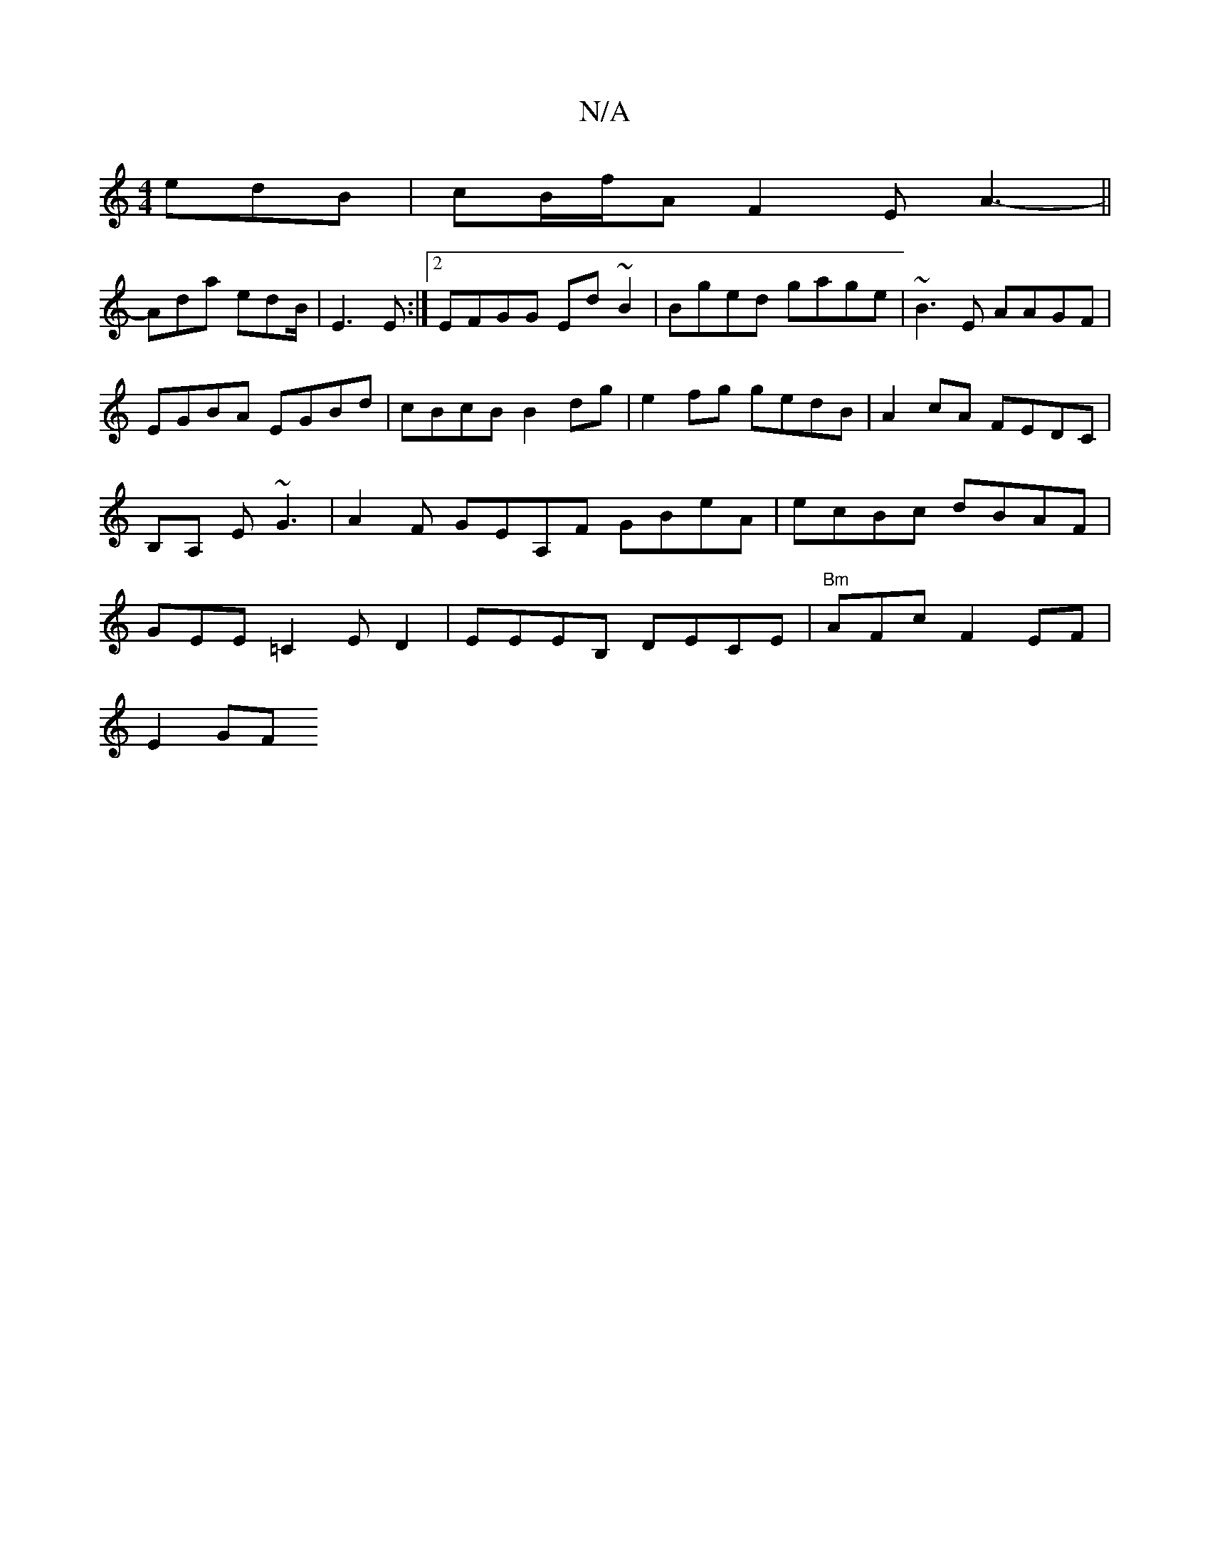 X:1
T:N/A
M:4/4
R:N/A
K:Cmajor
 edB | cB/f/A F2E A3- ||
Ada edB/|E3 E:|2 EFGG Ed~B2|Bged gage|~B3E AAGF|EGBA EGBd |cBcB B2 dg | e2 fg gedB | A2 cA FEDC | B,A, E ~G3 | A2 F GEA,F GBeA|ecBc dBAF|GEE=C2ED2|EEEB, DECE|"Bm"AFcF2EF|
E2GF